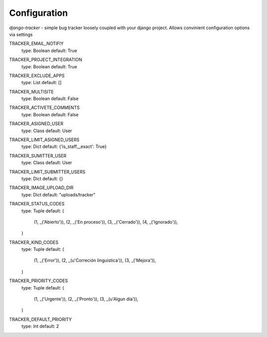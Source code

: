 Configuration
_____________

*django-tracker* - simple bug tracker loosely coupled with your django project.
Allows convinient configuration options via settings

TRACKER_EMAIL_NOTIFIY
    type: Boolean
    default: True

TRACKER_PROJECT_INTEGRATION
    type: Boolean
    default: True

TRACKER_EXCLUDE_APPS
    type: List
    default: []

TRACKER_MULTISITE
    type: Boolean
    default: False

TRACKER_ACTIVETE_COMMENTS
    type: Boolean
    default: False

TRACKER_ASIGNED_USER
    type: Class
    default: User

TRACKER_LIMIT_ASIGNED_USERS
    type: Dict
    default: {'is_staff__exact': True}

TRACKER_SUMITTER_USER
    type: Class
    default: User

TRACKER_LIMIT_SUBMITTER_USERS
    type: Dict
    default: {}

TRACKER_IMAGE_UPLOAD_DIR
    type: Dict
    default: "uploads/tracker"

TRACKER_STATUS_CODES
    type: Tuple
    default: (
        (1, _('Abierto')),
        (2, _('En proceso')),
        (3, _('Cerrado')),
        (4, _('Ignorado')),
    )

TRACKER_KIND_CODES
    type: Tuple
    default: (
        (1, _('Error')),
        (2, _(u'Correción linguistica')),
        (3, _('Mejora')),
    )

TRACKER_PRIORITY_CODES
    type: Tuple
    default: (
        (1, _('Urgente')),
        (2, _('Pronto')),
        (3, _(u'Algun día')),
    )

TRACKER_DEFAULT_PRIORITY
    type: Int
    default: 2